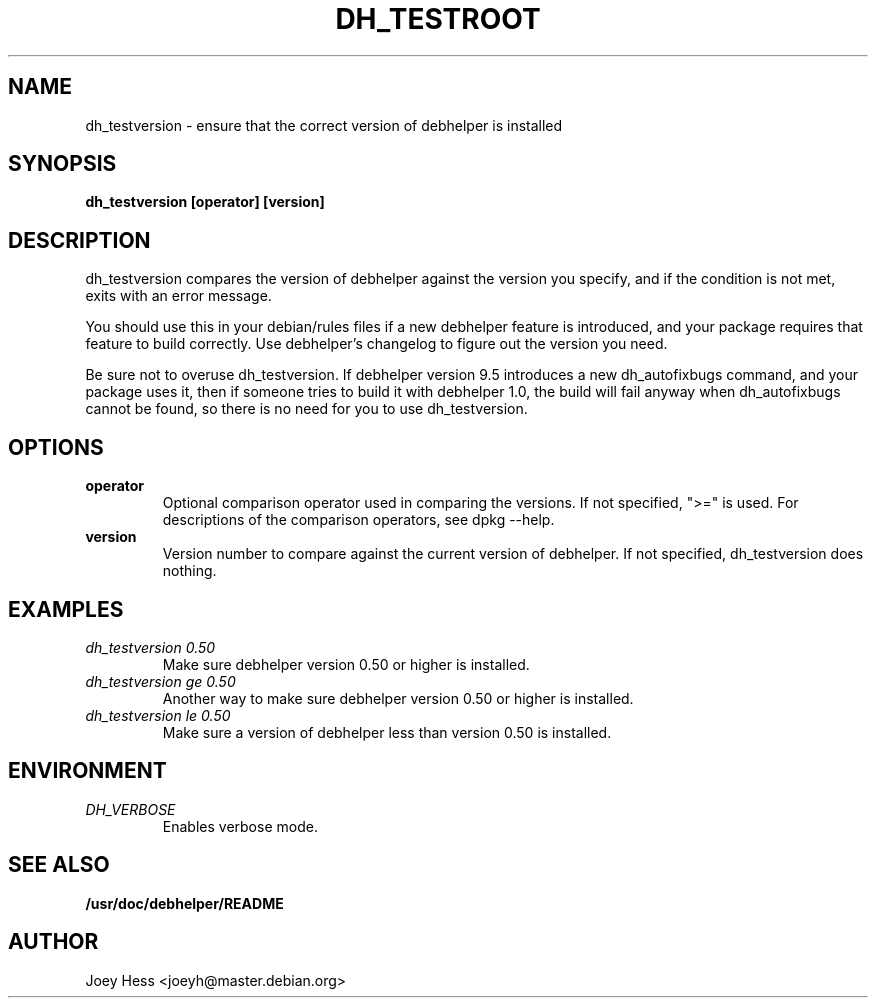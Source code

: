 .TH DH_TESTROOT 1
.SH NAME
dh_testversion \- ensure that the correct version of debhelper is installed
.SH SYNOPSIS
.B dh_testversion [operator] [version]
.SH "DESCRIPTION"
dh_testversion compares the version of debhelper against the version you
specify, and if the condition is not met, exits with an error message.
.P
You should use this in your debian/rules files if a new debhelper feature is
introduced, and your package requires that feature to build correctly. Use
debhelper's changelog to figure out the version you need.
.P
Be sure not to overuse dh_testversion. If debhelper version 9.5
introduces a new dh_autofixbugs command, and your package uses it, then if
someone tries to build it with debhelper 1.0, the build will fail anyway when
dh_autofixbugs cannot be found, so there is no need for you to use
dh_testversion.
.SH OPTIONS
.TP
.B operator
Optional comparison operator used in comparing the versions. If not 
specified, ">=" is used. For descriptions of the comparison operators, see 
dpkg --help.
.TP
.B version
Version number to compare against the current version of debhelper. If not
specified, dh_testversion does nothing.
.SH EXAMPLES
.TP
.I dh_testversion 0.50
Make sure debhelper version 0.50 or higher is installed.
.TP
.I dh_testversion ge 0.50
Another way to make sure debhelper version 0.50 or higher is installed.
.TP
.I dh_testversion le 0.50
Make sure a version of debhelper less than version 0.50 is installed.
.SH ENVIRONMENT
.TP
.I DH_VERBOSE
Enables verbose mode.
.SH "SEE ALSO"
.BR /usr/doc/debhelper/README
.SH AUTHOR
Joey Hess <joeyh@master.debian.org>
